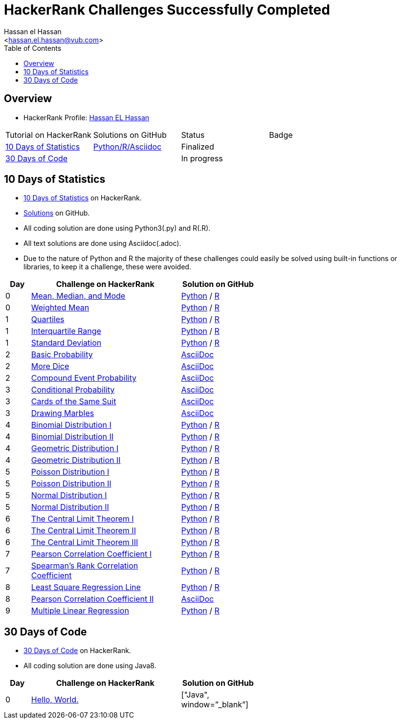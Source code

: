 = HackerRank Challenges Successfully Completed
hasnfrerfe
:Author:        Hassan el Hassan
:Email:         <hassan.el.hassan@vub.com>
:Date:          01/07/2020
:toc:           
:toclevels:     4
:sectnums: 
:sectnumlevels: 
:xrefstyle:     short
:imagesdir:
:hardbreaks:
:linkattrs:

== Overview

* HackerRank Profile: https://www.hackerrank.com/hassan_elhassan[Hassan EL Hassan]
[options="header"]
[width="60%"]
|=================================================
|Tutorial on HackerRank      | Solutions on GitHub |Status                 |Badge
|https://www.hackerrank.com/domains/tutorials/10-days-of-statistics["10 Days of Statistics", window=”_blank”] | https://github.com/HassanElHassan/HackerRank/tree/master/10%20Days%20of%20Statistics["Python/R/Asciidoc", window=”_blank”]  | Finalized |
|https://www.hackerrank.com/domains/tutorials/30-days-of-code["30 Days of Code", window=”_blank”] | | In progress |
|=================================================

== 10 Days of Statistics
* https://www.hackerrank.com/domains/tutorials/10-days-of-statistics["10 Days of Statistics", window=”_blank”] on HackerRank.
* https://github.com/HassanElHassan/HackerRank/tree/master/10%20Days%20of%20Statistics["Solutions", window=”_blank”] on GitHub.
* All coding solution are done using Python3(.py) and R(.R).
* All text solutions are done using Asciidoc(.adoc).
* Due to the nature of Python and R the majority of these challenges could easily be solved using built-in functions or libraries, to keep it a challenge, these were avoided.


[options="header"]
[cols="10%,60%,30%"]
[width="60%"]
|=================================================
|Day|Challenge on HackerRank                 |Solution on GitHub
|0  |https://www.hackerrank.com/challenges/s10-basic-statistics/problem["Mean, Median, and Mode", window=”_blank”] | https://github.com/HassanElHassan/HackerRank/blob/master/10%20Days%20of%20Statistics/Day%200:%20Mean%2C%20Median%2C%20and%20Mode.py["Python", window=”_blank”] / https://github.com/HassanElHassan/HackerRank/blob/master/10%20Days%20of%20Statistics/Day%200:%20Mean%2C%20Median%2C%20and%20Mode.R["R", window=”_blank”]

|0  |https://www.hackerrank.com/challenges/s10-weighted-mean/problem["Weighted Mean", window=”_blank”] |   https://github.com/HassanElHassan/HackerRank/blob/master/10%20Days%20of%20Statistics/Day%200:%20Weighted%20Mean.py["Python", window=”_blank”] / https://github.com/HassanElHassan/HackerRank/blob/master/10%20Days%20of%20Statistics/Day%200:%20Weighted%20Mean.R["R", window=”_blank”]

|1  |https://www.hackerrank.com/challenges/s10-quartiles["Quartiles", window=”_blank”] | https://github.com/HassanElHassan/HackerRank/blob/master/10%20Days%20of%20Statistics/Day%201:%20Quartiles.py["Python", window=”_blank”] / https://github.com/HassanElHassan/HackerRank/blob/master/10%20Days%20of%20Statistics/Day%201:%20Quartiles.R["R", window=”_blank”] 

|1  |https://www.hackerrank.com/challenges/s10-interquartile-range/problem["Interquartile Range", window=”_blank”] | https://github.com/HassanElHassan/HackerRank/blob/master/10%20Days%20of%20Statistics/Day%201:%20Interquartile%20Range.py["Python", window=”_blank”] / https://github.com/HassanElHassan/HackerRank/blob/master/10%20Days%20of%20Statistics/Day%201:%20Interquartile%20Range.R["R", window=”_blank”]

|1  |https://www.hackerrank.com/challenges/s10-standard-deviation/problem["Standard Deviation", window=”_blank”] | https://github.com/HassanElHassan/HackerRank/blob/master/10%20Days%20of%20Statistics/Day%201:%20Standard%20Deviation.py["Python", window=”_blank”] / https://github.com/HassanElHassan/HackerRank/blob/master/10%20Days%20of%20Statistics/Day%201:%20Standard%20Deviation.R["R", window=”_blank”]

|2  |https://www.hackerrank.com/challenges/s10-mcq-1/problem["Basic Probability", window=”_blank”] | https://github.com/HassanElHassan/HackerRank/blob/master/10%20Days%20of%20Statistics/Day%202:%20Basic%20Probability.adoc["AsciiDoc", window=”_blank”]

|2  |https://www.hackerrank.com/challenges/s10-mcq-2/problem["More Dice", window=”_blank”] | https://github.com/HassanElHassan/HackerRank/blob/master/10%20Days%20of%20Statistics/Day%202:%20More%20Dice.adoc["AsciiDoc", window=”_blank”]

|2  |https://www.hackerrank.com/challenges/s10-mcq-3/problem["Compound Event Probability", window=”_blank”] | https://github.com/HassanElHassan/HackerRank/blob/master/10%20Days%20of%20Statistics/Day%202:%20Compound%20Event%20Probability.adoc["AsciiDoc", window=”_blank”]

|3  |https://www.hackerrank.com/challenges/s10-mcq-4/problem["Conditional Probability", window=”_blank”] | https://github.com/HassanElHassan/HackerRank/blob/master/10%20Days%20of%20Statistics/Day%203:%20Conditional%20Probability.adoc["AsciiDoc", window=”_blank”]

|3  |https://www.hackerrank.com/challenges/s10-mcq-5/problem["Cards of the Same Suit", window=”_blank”] | https://github.com/HassanElHassan/HackerRank/blob/master/10%20Days%20of%20Statistics/Day%203:%20Cards%20of%20the%20Same%20Suit.adoc["AsciiDoc", window=”_blank”]

|3  |https://www.hackerrank.com/challenges/s10-mcq-6/problem["Drawing Marbles", window=”_blank”] | https://github.com/HassanElHassan/HackerRank/blob/master/10%20Days%20of%20Statistics/Day%203:%20Drawing%20Marbles.adoc["AsciiDoc", window=”_blank”]

|4  |https://www.hackerrank.com/challenges/s10-binomial-distribution-1/problem["Binomial Distribution I", window=”_blank”] | https://github.com/HassanElHassan/HackerRank/blob/master/10%20Days%20of%20Statistics/Day%204:%20Binomial%20Distribution%20I.py["Python", window=”_blank”] / https://github.com/HassanElHassan/HackerRank/blob/master/10%20Days%20of%20Statistics/Day%204:%20Binomial%20Distribution%20I.R["R", window=”_blank”]

|4  |https://www.hackerrank.com/challenges/s10-binomial-distribution-2/problem["Binomial Distribution II", window=”_blank”] | https://github.com/HassanElHassan/HackerRank/blob/master/10%20Days%20of%20Statistics/Day%204:%20Binomial%20Distribution%20II.py["Python", window=”_blank”] / https://github.com/HassanElHassan/HackerRank/blob/master/10%20Days%20of%20Statistics/Day%204:%20Binomial%20Distribution%20II.R["R", window=”_blank”]

|4  |https://www.hackerrank.com/challenges/s10-geometric-distribution-1/problem["Geometric Distribution I", window=”_blank”] | https://github.com/HassanElHassan/HackerRank/blob/master/10%20Days%20of%20Statistics/Day%204:%20Geometric%20Distribution%20I.py["Python", window=”_blank”] / https://github.com/HassanElHassan/HackerRank/blob/master/10%20Days%20of%20Statistics/Day%204:%20Geometric%20Distribution%20I.R["R", window=”_blank”]

|4  |https://www.hackerrank.com/challenges/s10-geometric-distribution-2/problem["Geometric Distribution II", window=”_blank”] | https://github.com/HassanElHassan/HackerRank/blob/master/10%20Days%20of%20Statistics/Day%204:%20Geometric%20Distribution%20II.py["Python", window=”_blank”] / https://github.com/HassanElHassan/HackerRank/blob/master/10%20Days%20of%20Statistics/Day%204:%20Geometric%20Distribution%20II.R["R", window=”_blank”]

|5  |https://www.hackerrank.com/challenges/s10-poisson-distribution-1/problem["Poisson Distribution I", window=”_blank”] | https://github.com/HassanElHassan/HackerRank/blob/master/10%20Days%20of%20Statistics/Day%205:%20Poisson%20Distribution%20I.py["Python", window=”_blank”] / https://github.com/HassanElHassan/HackerRank/blob/master/10%20Days%20of%20Statistics/Day%205:%20Poisson%20Distribution%20I.R["R", window=”_blank”]

|5  |https://www.hackerrank.com/challenges/s10-poisson-distribution-2/problem["Poisson Distribution II", window=”_blank”] | https://github.com/HassanElHassan/HackerRank/blob/master/10%20Days%20of%20Statistics/Day%205:%20Poisson%20Distribution%20II.py["Python", window=”_blank”] / https://github.com/HassanElHassan/HackerRank/blob/master/10%20Days%20of%20Statistics/Day%205:%20Poisson%20Distribution%20II.R["R", window=”_blank”]

|5  |https://www.hackerrank.com/challenges/s10-normal-distribution-1/problem["Normal Distribution I", window=”_blank”] | https://github.com/HassanElHassan/HackerRank/blob/master/10%20Days%20of%20Statistics/Day%205:%20Normal%20Distribution%20I.py["Python", window=”_blank”] / https://github.com/HassanElHassan/HackerRank/blob/master/10%20Days%20of%20Statistics/Day%205:%20Normal%20Distribution%20I.R["R", window=”_blank”]

|5  |https://www.hackerrank.com/challenges/s10-normal-distribution-2/problem["Normal Distribution II", window=”_blank”] | https://github.com/HassanElHassan/HackerRank/blob/master/10%20Days%20of%20Statistics/Day%205:%20Normal%20Distribution%20II.py["Python", window=”_blank”] / https://github.com/HassanElHassan/HackerRank/blob/master/10%20Days%20of%20Statistics/Day%205:%20Normal%20Distribution%20II.R["R", window=”_blank”]

|6  |https://www.hackerrank.com/challenges/s10-the-central-limit-theorem-1/problem["The Central Limit Theorem I", window=”_blank”] | https://github.com/HassanElHassan/HackerRank/blob/master/10%20Days%20of%20Statistics/Day%206:%20The%20Central%20Limit%20Theorem%20I.py["Python", window=”_blank”] / https://github.com/HassanElHassan/HackerRank/blob/master/10%20Days%20of%20Statistics/Day%206:%20The%20Central%20Limit%20Theorem%20I.R["R", window=”_blank”]

|6  |https://www.hackerrank.com/challenges/s10-the-central-limit-theorem-2/problem["The Central Limit Theorem II", window=”_blank”] | https://github.com/HassanElHassan/HackerRank/blob/master/10%20Days%20of%20Statistics/Day%206:%20The%20Central%20Limit%20Theorem%20II.py["Python", window=”_blank”] / https://github.com/HassanElHassan/HackerRank/blob/master/10%20Days%20of%20Statistics/Day%206:%20The%20Central%20Limit%20Theorem%20II.R["R", window=”_blank”]

|6  |https://www.hackerrank.com/challenges/s10-the-central-limit-theorem-3/problem["The Central Limit Theorem III", window=”_blank”] | https://github.com/HassanElHassan/HackerRank/blob/master/10%20Days%20of%20Statistics/Day%206:%20The%20Central%20Limit%20Theorem%20III.py["Python", window=”_blank”] / https://github.com/HassanElHassan/HackerRank/blob/master/10%20Days%20of%20Statistics/Day%206:%20The%20Central%20Limit%20Theorem%20III.R["R", window=”_blank”]

|7  |https://www.hackerrank.com/challenges/s10-pearson-correlation-coefficient/problem["Pearson Correlation Coefficient I", window=”_blank”] | https://github.com/HassanElHassan/HackerRank/blob/master/10%20Days%20of%20Statistics/Day%207:%20Pearson%20Correlation%20Coefficient%20I.py["Python", window=”_blank”] / https://github.com/HassanElHassan/HackerRank/blob/master/10%20Days%20of%20Statistics/Day%207:%20Pearson%20Correlation%20Coefficient%20I.R["R", window=”_blank”]

|7  |https://www.hackerrank.com/challenges/s10-spearman-rank-correlation-coefficient/problem["Spearman's Rank Correlation Coefficient", window=”_blank”] | https://github.com/HassanElHassan/HackerRank/blob/master/10%20Days%20of%20Statistics/Day%207:%20Spearman's%20Rank%20Correlation%20Coefficient.py["Python", window=”_blank”] / https://github.com/HassanElHassan/HackerRank/blob/master/10%20Days%20of%20Statistics/Day%207:%20Spearman's%20Rank%20Correlation%20Coefficient.R["R", window=”_blank”]

|8  |https://www.hackerrank.com/challenges/s10-least-square-regression-line/problem["Least Square Regression Line", window=”_blank”] | https://github.com/HassanElHassan/HackerRank/blob/master/10%20Days%20of%20Statistics/Day%208:%20Least%20Square%20Regression%20Line.py["Python", window=”_blank”] / https://github.com/HassanElHassan/HackerRank/blob/master/10%20Days%20of%20Statistics/Day%208:%20Least%20Square%20Regression%20Line.R["R", window=”_blank”]

|8  |https://www.hackerrank.com/challenges/s10-mcq-7/problem["Pearson Correlation Coefficient II", window=”_blank”] | https://github.com/HassanElHassan/HackerRank/blob/master/10%20Days%20of%20Statistics/Day%208:%20Pearson%20Correlation%20Coefficient%20II.adoc["AsciiDoc", window=”_blank”]

|9  |https://www.hackerrank.com/challenges/s10-multiple-linear-regression/problem["Multiple Linear Regression", window=”_blank”] | https://github.com/HassanElHassan/HackerRank/blob/master/10%20Days%20of%20Statistics/Day%209:%20Multiple%20Linear%20Regression.py["Python", window=”_blank”] / https://github.com/HassanElHassan/HackerRank/blob/master/10%20Days%20of%20Statistics/Day%209:%20Multiple%20Linear%20Regression.R["R", window=”_blank”]

|=================================================

== 30 Days of Code
* https://www.hackerrank.com/domains/tutorials/30-days-of-code["30 Days of Code", window=”_blank”] on HackerRank.
* All coding solution are done using Java8.

[options="header"]
[cols="10%,60%,30%"]
[width="60%"]
|=================================================
|Day|Challenge on HackerRank                 |Solution on GitHub
|0  |https://www.hackerrank.com/challenges/30-hello-world/problem["Hello, World.", window=”_blank”] | ["Java", window=”_blank”]

|=================================================
